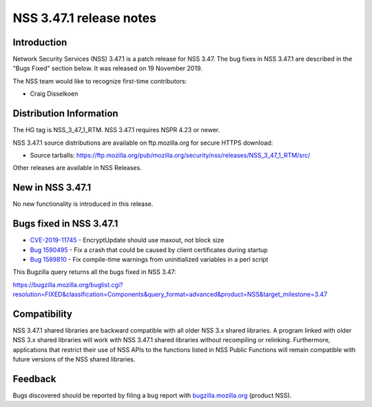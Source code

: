 .. _Mozilla_Projects_NSS_NSS_3.47.1_release_notes:

========================
NSS 3.47.1 release notes
========================
.. _Introduction:

Introduction
------------

Network Security Services (NSS) 3.47.1 is a patch release for NSS 3.47.
The bug fixes in NSS 3.47.1 are described in the "Bugs Fixed" section
below. It was released on 19 November 2019.

The NSS team would like to recognize first-time contributors:

-  Craig Disselkoen

.. _Distribution_Information:

Distribution Information
------------------------

The HG tag is NSS_3_47_1_RTM. NSS 3.47.1 requires NSPR 4.23 or newer.

NSS 3.47.1 source distributions are available on ftp.mozilla.org for
secure HTTPS download:

-  Source tarballs:
   https://ftp.mozilla.org/pub/mozilla.org/security/nss/releases/NSS_3_47_1_RTM/src/

Other releases are available in NSS Releases.

.. _New_in_NSS_3.47.1:

New in NSS 3.47.1
-----------------

No new functionality is introduced in this release.

.. _Bugs_fixed_in_NSS_3.47.1:

Bugs fixed in NSS 3.47.1
------------------------

-  `CVE-2019-11745 <https://bugzilla.mozilla.org/show_bug.cgi?id=CVE-2019-11745>`__
   - EncryptUpdate should use maxout, not block size
-  `Bug
   1590495 <https://bugzilla.mozilla.org/show_bug.cgi?id=1590495>`__ -
   Fix a crash that could be caused by client certificates during
   startup
-  `Bug
   1589810 <https://bugzilla.mozilla.org/show_bug.cgi?id=1589810>`__ -
   Fix compile-time warnings from uninitialized variables in a perl
   script

This Bugzilla query returns all the bugs fixed in NSS 3.47:

https://bugzilla.mozilla.org/buglist.cgi?resolution=FIXED&classification=Components&query_format=advanced&product=NSS&target_milestone=3.47

.. _Compatibility:

Compatibility
-------------

NSS 3.47.1 shared libraries are backward compatible with all older NSS
3.x shared libraries. A program linked with older NSS 3.x shared
libraries will work with NSS 3.47.1 shared libraries without recompiling
or relinking. Furthermore, applications that restrict their use of NSS
APIs to the functions listed in NSS Public Functions will remain
compatible with future versions of the NSS shared libraries.

.. _Feedback:

Feedback
--------

Bugs discovered should be reported by filing a bug report with
`bugzilla.mozilla.org <https://bugzilla.mozilla.org/enter_bug.cgi?product=NSS>`__
(product NSS).